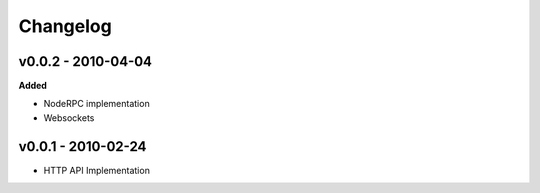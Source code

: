 Changelog
=========

v0.0.2 - 2010-04-04
^^^^^^^^^^^^^^^^^^^^

**Added**

- NodeRPC implementation
- Websockets

v0.0.1 - 2010-02-24
^^^^^^^^^^^^^^^^^^^^

- HTTP API Implementation
